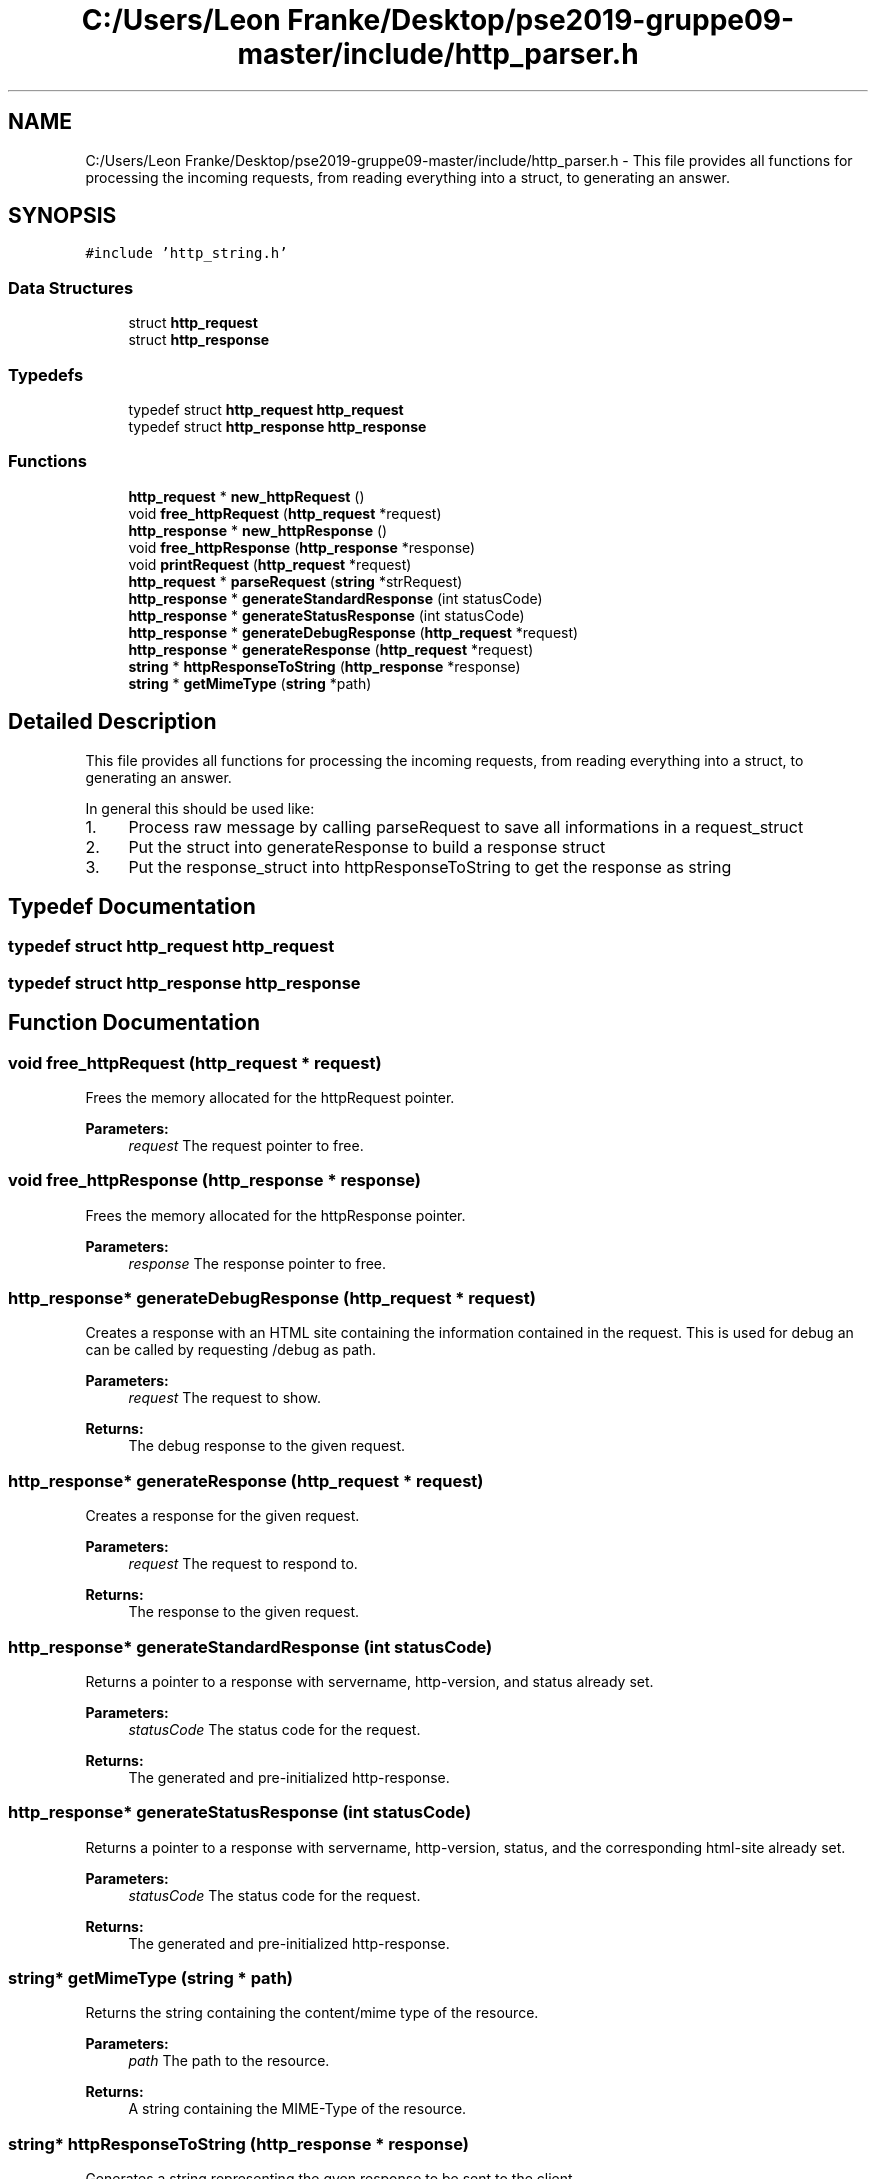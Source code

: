 .TH "C:/Users/Leon Franke/Desktop/pse2019-gruppe09-master/include/http_parser.h" 3 "Mon Jun 10 2019" "Dokumentation" \" -*- nroff -*-
.ad l
.nh
.SH NAME
C:/Users/Leon Franke/Desktop/pse2019-gruppe09-master/include/http_parser.h \- This file provides all functions for processing the incoming requests, from reading everything into a struct, to generating an answer\&.  

.SH SYNOPSIS
.br
.PP
\fC#include 'http_string\&.h'\fP
.br

.SS "Data Structures"

.in +1c
.ti -1c
.RI "struct \fBhttp_request\fP"
.br
.ti -1c
.RI "struct \fBhttp_response\fP"
.br
.in -1c
.SS "Typedefs"

.in +1c
.ti -1c
.RI "typedef struct \fBhttp_request\fP \fBhttp_request\fP"
.br
.ti -1c
.RI "typedef struct \fBhttp_response\fP \fBhttp_response\fP"
.br
.in -1c
.SS "Functions"

.in +1c
.ti -1c
.RI "\fBhttp_request\fP * \fBnew_httpRequest\fP ()"
.br
.ti -1c
.RI "void \fBfree_httpRequest\fP (\fBhttp_request\fP *request)"
.br
.ti -1c
.RI "\fBhttp_response\fP * \fBnew_httpResponse\fP ()"
.br
.ti -1c
.RI "void \fBfree_httpResponse\fP (\fBhttp_response\fP *response)"
.br
.ti -1c
.RI "void \fBprintRequest\fP (\fBhttp_request\fP *request)"
.br
.ti -1c
.RI "\fBhttp_request\fP * \fBparseRequest\fP (\fBstring\fP *strRequest)"
.br
.ti -1c
.RI "\fBhttp_response\fP * \fBgenerateStandardResponse\fP (int statusCode)"
.br
.ti -1c
.RI "\fBhttp_response\fP * \fBgenerateStatusResponse\fP (int statusCode)"
.br
.ti -1c
.RI "\fBhttp_response\fP * \fBgenerateDebugResponse\fP (\fBhttp_request\fP *request)"
.br
.ti -1c
.RI "\fBhttp_response\fP * \fBgenerateResponse\fP (\fBhttp_request\fP *request)"
.br
.ti -1c
.RI "\fBstring\fP * \fBhttpResponseToString\fP (\fBhttp_response\fP *response)"
.br
.ti -1c
.RI "\fBstring\fP * \fBgetMimeType\fP (\fBstring\fP *path)"
.br
.in -1c
.SH "Detailed Description"
.PP 
This file provides all functions for processing the incoming requests, from reading everything into a struct, to generating an answer\&. 

In general this should be used like:
.PP
.IP "1." 4
Process raw message by calling parseRequest to save all informations in a request_struct
.IP "2." 4
Put the struct into generateResponse to build a response struct
.IP "3." 4
Put the response_struct into httpResponseToString to get the response as string 
.PP

.SH "Typedef Documentation"
.PP 
.SS "typedef struct \fBhttp_request\fP  \fBhttp_request\fP"

.SS "typedef struct \fBhttp_response\fP  \fBhttp_response\fP"

.SH "Function Documentation"
.PP 
.SS "void free_httpRequest (\fBhttp_request\fP * request)"
Frees the memory allocated for the httpRequest pointer\&. 
.PP
\fBParameters:\fP
.RS 4
\fIrequest\fP The request pointer to free\&. 
.RE
.PP

.SS "void free_httpResponse (\fBhttp_response\fP * response)"
Frees the memory allocated for the httpResponse pointer\&. 
.PP
\fBParameters:\fP
.RS 4
\fIresponse\fP The response pointer to free\&. 
.RE
.PP

.SS "\fBhttp_response\fP* generateDebugResponse (\fBhttp_request\fP * request)"
Creates a response with an HTML site containing the information contained in the request\&. This is used for debug an can be called by requesting /debug as path\&.
.PP
\fBParameters:\fP
.RS 4
\fIrequest\fP The request to show\&. 
.RE
.PP
\fBReturns:\fP
.RS 4
The debug response to the given request\&. 
.RE
.PP

.SS "\fBhttp_response\fP* generateResponse (\fBhttp_request\fP * request)"
Creates a response for the given request\&.
.PP
\fBParameters:\fP
.RS 4
\fIrequest\fP The request to respond to\&. 
.RE
.PP
\fBReturns:\fP
.RS 4
The response to the given request\&. 
.RE
.PP

.SS "\fBhttp_response\fP* generateStandardResponse (int statusCode)"
Returns a pointer to a response with servername, http-version, and status already set\&.
.PP
\fBParameters:\fP
.RS 4
\fIstatusCode\fP The status code for the request\&. 
.RE
.PP
\fBReturns:\fP
.RS 4
The generated and pre-initialized http-response\&. 
.RE
.PP

.SS "\fBhttp_response\fP* generateStatusResponse (int statusCode)"
Returns a pointer to a response with servername, http-version, status, and the corresponding html-site already set\&.
.PP
\fBParameters:\fP
.RS 4
\fIstatusCode\fP The status code for the request\&. 
.RE
.PP
\fBReturns:\fP
.RS 4
The generated and pre-initialized http-response\&. 
.RE
.PP

.SS "\fBstring\fP* getMimeType (\fBstring\fP * path)"
Returns the string containing the content/mime type of the resource\&.
.PP
\fBParameters:\fP
.RS 4
\fIpath\fP The path to the resource\&. 
.RE
.PP
\fBReturns:\fP
.RS 4
A string containing the MIME-Type of the resource\&. 
.RE
.PP

.SS "\fBstring\fP* httpResponseToString (\fBhttp_response\fP * response)"
Generates a string representing the gven response to be sent to the client\&.
.PP
\fBParameters:\fP
.RS 4
\fIresponse\fP The response to be converted to the string\&. 
.RE
.PP
\fBReturns:\fP
.RS 4
The pointer to the string to be sent\&. 
.RE
.PP

.SS "\fBhttp_request\fP* new_httpRequest ()"
Creates (allocates) a new httpRequest and returns a pointer to it\&. 
.PP
\fBReturns:\fP
.RS 4
The pointer to the allocated httpRequest\&. 
.RE
.PP

.SS "\fBhttp_response\fP* new_httpResponse ()"
Creates (allocates) a new httpResponse and returns a pointer to it\&. 
.PP
\fBReturns:\fP
.RS 4
The pointer to the allocated httpResponse\&. 
.RE
.PP

.SS "\fBhttp_request\fP* parseRequest (\fBstring\fP * strRequest)"
Parses the raw string that came over the network\&. Creates and returns a new \fBhttp_request\fP struct pointer, containing all information needed to respond\&. Returns NULL if something is bad about the message\&.
.PP
\fBParameters:\fP
.RS 4
\fIstrRequest\fP The raw \fBstring(message)\fP received from the client\&. 
.RE
.PP
\fBReturns:\fP
.RS 4
A parseRequest pointer containing all information send in the message\&. NULL if message is bad\&. 
.RE
.PP

.SS "void printRequest (\fBhttp_request\fP * request)"
Prints a request formatted to the console\&. 
.PP
\fBParameters:\fP
.RS 4
\fIrequest\fP The request to print\&. 
.RE
.PP

.SH "Author"
.PP 
Generated automatically by Doxygen for Dokumentation from the source code\&.
